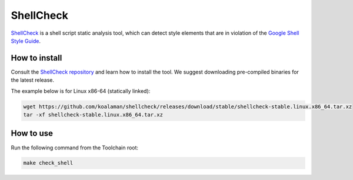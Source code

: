 ----------
ShellCheck
----------
`ShellCheck <https://www.shellcheck.net/>`_ is a shell script static analysis tool, which can detect style elements that are in violation of the `Google Shell Style Guide <https://google.github.io/styleguide/shellguide.html>`_.

^^^^^^^^^^^^^^
How to install
^^^^^^^^^^^^^^
Consult the `ShellCheck repository <https://github.com/koalaman/shellcheck>`_ and learn how to install the tool.
We suggest downloading pre-compiled binaries for the latest release.

The example below is for Linux x86-64 (statically linked):

.. code-block:: console

  wget https://github.com/koalaman/shellcheck/releases/download/stable/shellcheck-stable.linux.x86_64.tar.xz
  tar -xf shellcheck-stable.linux.x86_64.tar.xz

^^^^^^^^^^
How to use
^^^^^^^^^^
Run the following command from the Toolchain root:

.. code-block:: console

    make check_shell

